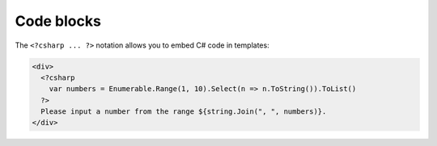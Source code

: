 .. _codeblocks_chapter:

Code blocks
===========

The ``<?csharp ... ?>`` notation allows you to embed C# code in
templates:

.. code-block:: html

    <div>
      <?csharp
        var numbers = Enumerable.Range(1, 10).Select(n => n.ToString()).ToList()
      ?>
      Please input a number from the range ${string.Join(", ", numbers)}.
    </div>
